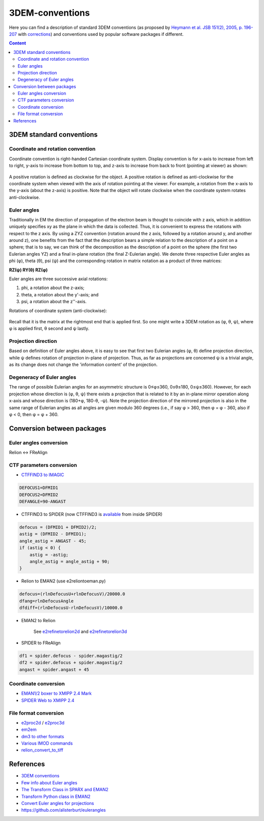 3DEM-conventions
################

Here you can find a description of standard 3DEM conventions (as proposed by
`Heymann et al. JSB 151(2), 2005, p. 196-207 <http://dx.doi.org/10.1016/j.jsb.2005.06.001>`_
with `corrections <http://dx.doi.org/10.1016/j.jsb.2005.11.012>`_)
and conventions used by popular software packages if different.

.. contents:: Content
    :depth: 3

3DEM standard conventions
=========================

Coordinate and rotation convention
----------------------------------

Coordinate convention is right-handed Cartesian coordinate system. 
Display convention is for x-axis to increase from left to right, y-axis to increase from bottom to top, 
and z-axis to increase from back to front (pointing at viewer) as shown:

 .. image:: https://cloud.githubusercontent.com/assets/6952870/7271722/ab97fcf6-e8e5-11e4-8ff6-c23e85810ea9.jpg
    :width: 200px

 .. image:: https://cloud.githubusercontent.com/assets/6952870/7271801/46dda0a8-e8e6-11e4-8a2d-b2441cf5af78.png
    :width: 400px

A positive rotation is defined as clockwise for the object.
A positive rotation is defined as anti-clockwise for the coordinate system when viewed with 
the axis of rotation pointing at the viewer. For example, a rotation from the x-axis to the
y-axis (about the z-axis) is positive. Note that the object will rotate clockwise when the 
coordinate system rotates anti-clockwise.

Euler angles
------------

Traditionally in EM the direction of propagation of the electron beam is thought to coincide 
with z axis, which in addition uniquely specifies xy as the plane in which the data is collected. 
Thus, it is convenient to express the rotations with respect to the z axis. 
By using a ZYZ convention (rotation around the z axis, followed by a rotation around y, and 
another around z), one benefits from the fact that the description bears a simple relation 
to the description of a point on a sphere; that is to say, we can think of the decomposition 
as the description of a point on the sphere (the first two Eulerian angles YZ) and a final 
in-plane rotation (the final Z-Eulerian angle). We denote three respective Euler angles as 
phi (φ), theta (θ), psi (ψ) and the corresponding rotation in matrix notation as a product of three matrices:

**RZ(ψ) RY(θ) RZ(φ)**

Euler angles are three successive axial rotations: 

#) phi, a rotation about the z-axis;
#) theta, a rotation about the y'-axis; and
#) psi, a rotation about the z''-axis.

Rotations of coordinate system (anti-clockwise):

 .. image:: https://cloud.githubusercontent.com/assets/6952870/7271849/a9c70b28-e8e6-11e4-852c-52cfd4a8cd6a.jpg
    :width: 300px

Recall that it is the matrix at the rightmost end that is applied first. So one might write a
3DEM rotation as (φ, θ, ψ), where φ is applied first, θ second and ψ lastly.

Projection direction
--------------------

Based on definition of Euler angles above, it is easy to see that first two Eulerian angles
(φ, θ) define projection direction, while ψ defines rotation of projection in-plane of projection. 
Thus, as far as projections are concerned ψ is a trivial angle, as its change does not change 
the 'information content' of the projection.

Degeneracy of Euler angles
--------------------------

The range of possible Eulerian angles for an asymmetric structure is 0≤φ≤360, 0≤θ≤180, 0≤ψ≤360). 
However, for each projection whose direction is (φ, θ, ψ) there exists a projection that is 
related to it by an in-plane mirror operation along x-axis and whose direction is (180+φ, 180-θ, -ψ). 
Note the projection direction of the mirrored projection is also in the same range of 
Eulerian angles as all angles are given modulo 360 degrees (i.e., if say φ > 360, then φ = φ - 360, 
also if φ < 0, then φ = φ + 360. 

Conversion between packages
===========================

Euler angles conversion
-----------------------

Relion <-> FReAlign

 .. image:: https://user-images.githubusercontent.com/6952870/47355821-4da94480-d6ba-11e8-92f2-796a5c8432f3.png
    :width: 250px

CTF parameters conversion
-------------------------

* `CTFFIND3 to IMAGIC <https://grigoriefflab.umassmed.edu/forum/software/ctffind_ctftilt/ctf_correction>`_

.. code-block:: bash

    DEFOCUS1=DFMID1
    DEFOCUS2=DFMID2
    DEFANGLE=90-ANGAST

* CTFFIND3 to SPIDER (now CTFFIND3 is `available <https://spider.wadsworth.org/spider_doc/spider/docs/man/ctffind.html>`_ from inside SPIDER)

.. code-block:: bash

    defocus = (DFMID1 + DFMID2)/2;
    astig = (DFMID2 - DFMID1);
    angle_astig = ANGAST - 45;
    if (astig < 0) {
        astig = -astig;
        angle_astig = angle_astig + 90;
    }

* Relion to EMAN2 (use e2reliontoeman.py)

.. code-block:: bash

    defocus=(rlnDefocusU+rlnDefocusV)/20000.0
    dfang=rlnDefocusAngle
    dfdiff=(rlnDefocusU-rlnDefocusV)/10000.0

* EMAN2 to Relion

    See `e2refinetorelion2d <https://blake.bcm.edu/emanwiki/EMAN2/Programs/e2refinetorelion2d>`_ and
    `e2refinetorelion3d <https://blake.bcm.edu/emanwiki/EMAN2/Programs/e2refinetorelion3d>`_

* SPIDER to FReAlign

.. code-block:: bash

    df1 = spider.defocus - spider.magastig/2
    df2 = spider.defocus + spider.magastig/2
    angast = spider.angast + 45

Coordinate conversion
---------------------

* `EMAN1/2 boxer to XMIPP 2.4 Mark <http://web.archive.org/web/20130613235909/http://xmipp.cnb.csic.es/twiki/bin/view/Xmipp/BoxerToXmippMark>`_
* `SPIDER Web to XMIPP 2.4 <http://web.archive.org/web/20130715191432/http://xmipp.cnb.csic.es/twiki/bin/view/Xmipp/WebToXmippMark>`_

File format conversion
----------------------

* `e2proc2d <http://blake.bcm.edu/emanwiki/EMAN2/Programs/e2proc2d>`_ / `e2proc3d <http://blake.bcm.edu/emanwiki/EMAN2/Programs/e2proc3d>`_
* `em2em <https://www.imagescience.de/em2em.html>`_
* `dm3 to other formats <http://web.archive.org/web/20150711065905/http://sites.bio.indiana.edu/~cryo/conversionFromDm3.html>`_
* `Various IMOD commands <https://bio3d.colorado.edu/imod/doc/program_listing.html>`_
* `relion_convert_to_tiff <https://relion.readthedocs.io/en/latest/Reference/MovieCompression.html#relion-convert-to-tiff>`_

References
==========

* `3DEM conventions <https://www.emdataresource.org/conventions.html>`_
* `Few info about Euler angles <https://web.archive.org/web/20200214125323/http://sparx-em.org/sparxwiki/Euler_angles>`_
* `The Transform Class in SPARX and EMAN2 <http://www.sciencedirect.com/science/article/pii/S1047847706002024>`_
* `Transform Python class in EMAN2 <http://blake.bcm.edu/emanwiki/Eman2TransformInPython>`_
* `Convert Euler angles for projections <http://blake.bcm.edu/emanwiki/EMAN2/FAQ/SpiderEuler>`_
* https://github.com/alisterburt/eulerangles
